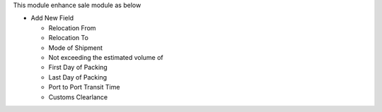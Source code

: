 This module enhance sale module as below

* Add New Field

  * Relocation From
  * Relocation To
  * Mode of Shipment
  * Not exceeding the estimated volume of
  * First Day of Packing
  * Last Day of Packing
  * Port to Port Transit Time
  * Customs Clearlance

